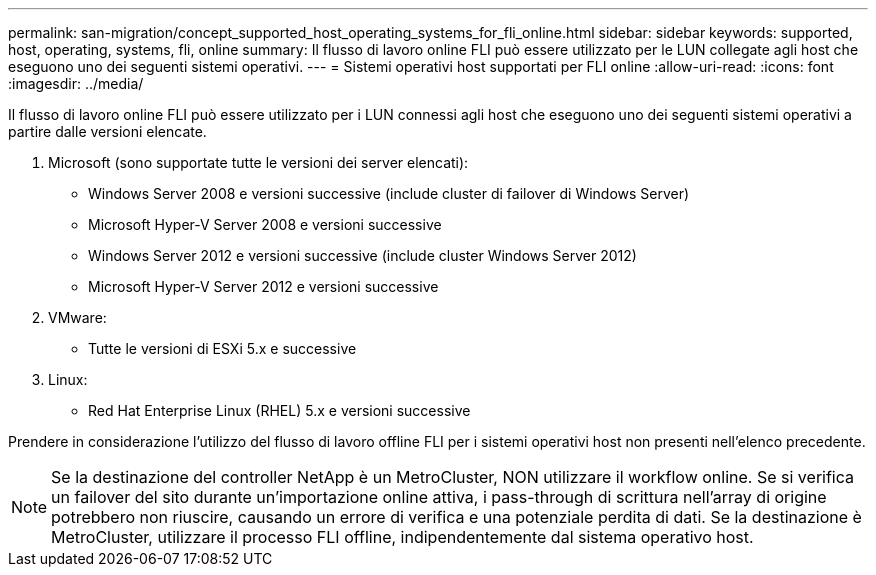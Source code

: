 ---
permalink: san-migration/concept_supported_host_operating_systems_for_fli_online.html 
sidebar: sidebar 
keywords: supported, host, operating, systems, fli, online 
summary: Il flusso di lavoro online FLI può essere utilizzato per le LUN collegate agli host che eseguono uno dei seguenti sistemi operativi. 
---
= Sistemi operativi host supportati per FLI online
:allow-uri-read: 
:icons: font
:imagesdir: ../media/


[role="lead"]
Il flusso di lavoro online FLI può essere utilizzato per i LUN connessi agli host che eseguono uno dei seguenti sistemi operativi a partire dalle versioni elencate.

. Microsoft (sono supportate tutte le versioni dei server elencati):
+
** Windows Server 2008 e versioni successive (include cluster di failover di Windows Server)
** Microsoft Hyper-V Server 2008 e versioni successive
** Windows Server 2012 e versioni successive (include cluster Windows Server 2012)
** Microsoft Hyper-V Server 2012 e versioni successive


. VMware:
+
** Tutte le versioni di ESXi 5.x e successive


. Linux:
+
** Red Hat Enterprise Linux (RHEL) 5.x e versioni successive




Prendere in considerazione l'utilizzo del flusso di lavoro offline FLI per i sistemi operativi host non presenti nell'elenco precedente.

[NOTE]
====
Se la destinazione del controller NetApp è un MetroCluster, NON utilizzare il workflow online. Se si verifica un failover del sito durante un'importazione online attiva, i pass-through di scrittura nell'array di origine potrebbero non riuscire, causando un errore di verifica e una potenziale perdita di dati. Se la destinazione è MetroCluster, utilizzare il processo FLI offline, indipendentemente dal sistema operativo host.

====
